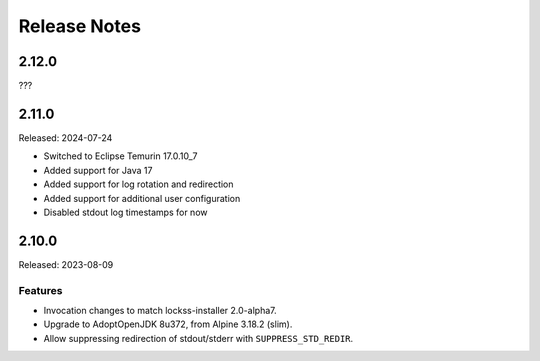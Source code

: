 =============
Release Notes
=============

------
2.12.0
------

???

------
2.11.0
------

Released: 2024-07-24

* Switched to Eclipse Temurin 17.0.10_7
* Added support for Java 17
* Added support for log rotation and redirection
* Added support for additional user configuration 
* Disabled stdout log timestamps for now

------
2.10.0
------

Released: 2023-08-09

Features
========

*  Invocation changes to match lockss-installer 2.0-alpha7.

*  Upgrade to AdoptOpenJDK 8u372, from Alpine 3.18.2 (slim).

*  Allow suppressing redirection of stdout/stderr with ``SUPPRESS_STD_REDIR``.
